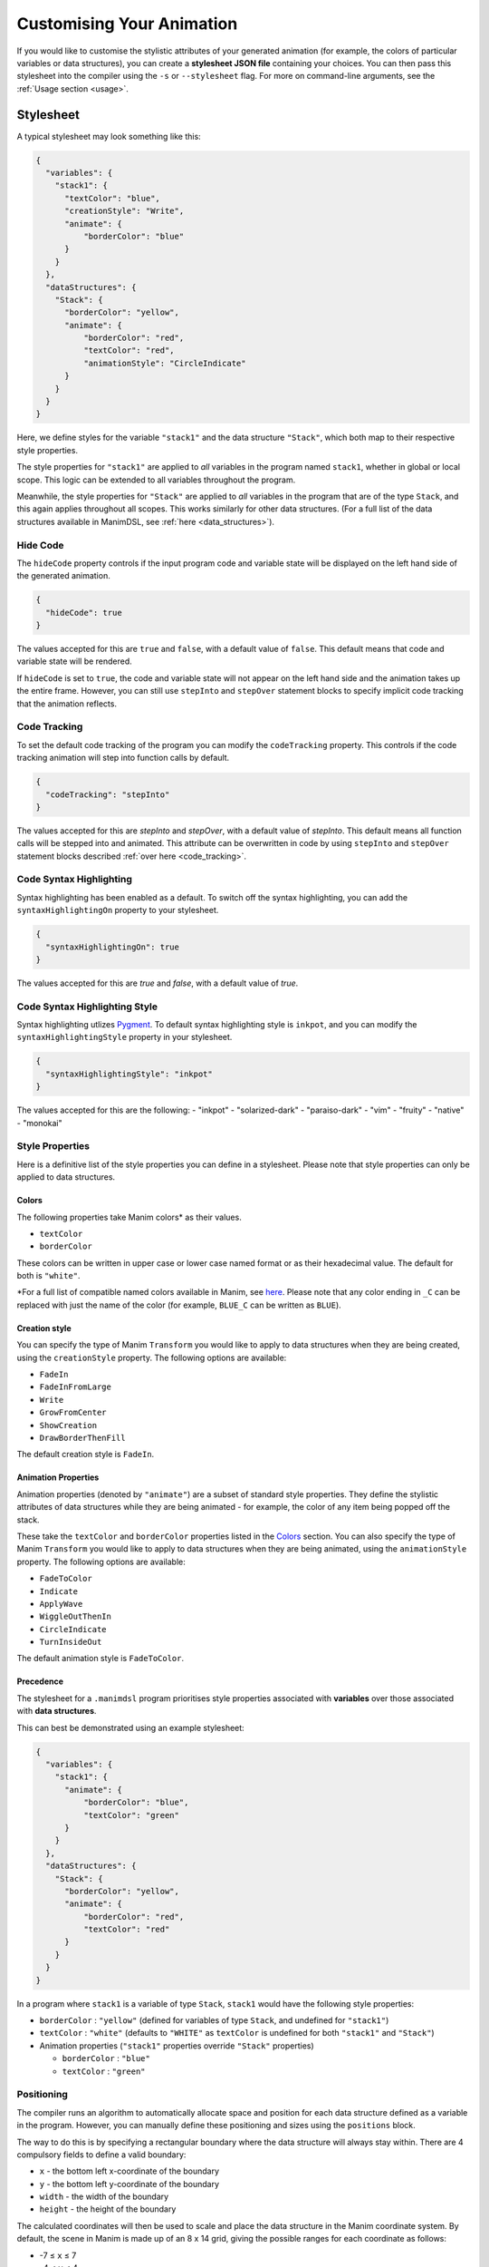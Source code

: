 Customising Your Animation
=====================================

If you would like to customise the stylistic attributes of your generated animation (for example, the colors of particular variables or data structures), you can create a **stylesheet JSON file** containing your choices.
You can then pass this stylesheet into the compiler using the ``-s`` or ``--stylesheet`` flag. For more on command-line arguments, see the :ref:`Usage section <usage>`.

.. _stylesheet:

Stylesheet
----------

A typical stylesheet may look something like this:

.. code:: json

    {
      "variables": {
        "stack1": {
          "textColor": "blue",
          "creationStyle": "Write",
          "animate": {
              "borderColor": "blue"
          }
        }
      },
      "dataStructures": {
        "Stack": {
          "borderColor": "yellow",
          "animate": {
              "borderColor": "red",
              "textColor": "red",
              "animationStyle": "CircleIndicate"
          }
        }
      }
    }

Here, we define styles for the variable ``"stack1"`` and the data structure ``"Stack"``, which both map to their respective style properties. 

The style properties for ``"stack1"`` are applied to *all* variables in the program named ``stack1``, whether in global or local scope. This logic can be extended to all variables throughout the program. 

Meanwhile, the style properties for ``"Stack"`` are applied to *all* variables in the program that are of the type ``Stack``, and this again applies throughout all scopes. This works similarly for other data structures. (For a full list of the data structures available in ManimDSL, see :ref:`here <data_structures>`).


Hide Code
^^^^^^^^^^^^^^

The ``hideCode`` property controls if the input program code and variable state will be displayed on the left hand side of the generated animation.

.. code:: json

    {
      "hideCode": true
    }

The values accepted for this are ``true`` and ``false``, with a default value of ``false``. This default means that code and variable state will be rendered.

If ``hideCode`` is set to ``true``, the code and variable state will not appear on the left hand side and the animation takes up the entire frame. However, you can still use ``stepInto`` and ``stepOver`` statement blocks to specify implicit code tracking that the animation reflects.

Code Tracking
^^^^^^^^^^^^^^

To set the default code tracking of the program you can modify the ``codeTracking`` property. This controls if the code tracking animation will step into function
calls by default. 

.. code:: json

    {
      "codeTracking": "stepInto"
    }

The values accepted for this are `stepInto` and `stepOver`, with a default value of `stepInto`. This default means all function calls will be stepped into and animated. This attribute can be 
overwritten in code by using ``stepInto`` and ``stepOver`` statement blocks described :ref:`over here <code_tracking>`. 

Code Syntax Highlighting
^^^^^^^^^^^^^^^^^^^^^^^^^

Syntax highlighting has been enabled as a default. To switch off the syntax highlighting, you can add the ``syntaxHighlightingOn`` property to your stylesheet.

.. code:: json

    {
      "syntaxHighlightingOn": true
    }

The values accepted for this are `true` and `false`, with a default value of `true`. 

Code Syntax Highlighting Style
^^^^^^^^^^^^^^^^^^^^^^^^^^^^^^^

Syntax highlighting utlizes `Pygment <https://pygments.org/demo/>`_. To default syntax highlighting style is ``inkpot``, and you can modify the ``syntaxHighlightingStyle`` property in your stylesheet.

.. code:: json

    {
      "syntaxHighlightingStyle": "inkpot"
    }

The values accepted for this are the following:
- "inkpot"
- "solarized-dark"
- "paraiso-dark"
- "vim"
- "fruity"
- "native"
- "monokai" 

Style Properties
^^^^^^^^^^^^^^^^^^^^^^^^^^^

Here is a definitive list of the style properties you can define in a stylesheet. Please note that style properties can only be applied to data structures.

Colors
~~~~~~~

The following properties take Manim colors* as their values. 

* ``textColor``
* ``borderColor``

These colors can be written in upper case or lower case named format or as their hexadecimal value. The default for both is ``"white"``.

\*For a full list of compatible named colors available in Manim, see `here <https://github.com/3b1b/manim/blob/99952067c1a399e15a197310d35a39bb2864b1af/manimlib/constants.py#L199>`_. Please note that any color ending in ``_C`` can be replaced with just the name of the color (for example, ``BLUE_C`` can be written as ``BLUE``).

Creation style
~~~~~~~~~~~~~~~

You can specify the type of Manim ``Transform`` you would like to apply to data structures when they are being created, using the ``creationStyle`` property. The following options are available:

* ``FadeIn``
* ``FadeInFromLarge``
* ``Write``
* ``GrowFromCenter``
* ``ShowCreation``
* ``DrawBorderThenFill``

The default creation style is ``FadeIn``.

Animation Properties
~~~~~~~~~~~~~~~~~~~~~

Animation properties (denoted by ``"animate"``) are a subset of standard style properties. They define the stylistic attributes of data structures while they are being animated - for example, the color of any item being popped off the stack.

These take the ``textColor`` and ``borderColor`` properties listed in the `Colors <#colors>`_ section. You can also specify the type of Manim ``Transform`` you would like to apply to data structures when they are being animated, using the ``animationStyle`` property. The following options are available:

* ``FadeToColor``
* ``Indicate``
* ``ApplyWave``
* ``WiggleOutThenIn``
* ``CircleIndicate``
* ``TurnInsideOut``

The default animation style is ``FadeToColor``.

Precedence
~~~~~~~~~~~~~

The stylesheet for a ``.manimdsl`` program prioritises style properties associated with **variables** over those associated with **data structures**.

This can best be demonstrated using an example stylesheet:

.. code :: json

    {
      "variables": {
        "stack1": {
          "animate": {
              "borderColor": "blue",
              "textColor": "green"
          }
        }
      },
      "dataStructures": {
        "Stack": {
          "borderColor": "yellow",
          "animate": {
              "borderColor": "red",
              "textColor": "red"
          }
        }
      }
    }

In a program where ``stack1`` is a variable of type ``Stack``, ``stack1`` would have the following style properties:

* ``borderColor`` : ``"yellow"`` (defined for variables of type ``Stack``, and undefined for ``"stack1"``)
* ``textColor`` : ``"white"`` (defaults to ``"WHITE"`` as ``textColor`` is undefined for both ``"stack1"`` and ``"Stack"``)
* Animation properties (``"stack1"`` properties override ``"Stack"`` properties)

  * ``borderColor`` : ``"blue"``
  * ``textColor`` : ``"green"``

Positioning
^^^^^^^^^^^

The compiler runs an algorithm to automatically allocate space and position for each data structure defined as a variable in the program. However, you can manually define these positioning and sizes using the ``positions`` block.

The way to do this is by specifying a rectangular boundary where the data structure will always stay within. There are 4 compulsory fields to define a valid boundary:

* ``x`` - the bottom left x-coordinate of the boundary
* ``y`` - the bottom left y-coordinate of the boundary
* ``width`` - the width of the boundary
* ``height`` - the height of the boundary

The calculated coordinates will then be used to scale and place the data structure in the Manim coordinate system. By default, the scene in Manim is made up of an 8 x 14 grid, giving the possible ranges for each coordinate as follows:

* -7 ≤ ``x`` ≤ 7
* -4 ≤ ``y`` ≤ 4

Any data structure placed outside the above range will not be rendered and thus not show up in the animation. Note that if you choose to manually define the positioning for each data structure, then you have to make sure that the boundaries defined do not go out of the scene.

Below is an example of how you can define the positioning of a stack with the variable name ``stack1``:

.. code:: json

    {
      "positions": {
        "stack1": {
          "x": 1,
          "y": -3,
          "width": 2,
          "height": 6
        }
      }
    }

Another thing to note is that if you determine any positioning, the auto-allocation algorithm will not run. This means that if you choose to define the positioning of any variable of a data structure type, you need to do the same for all the variables of any data structure type defined in the program (including the ones defined inside called functions).
